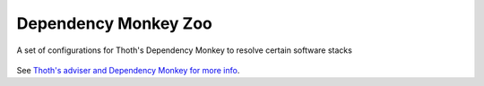 Dependency Monkey Zoo
---------------------

A set of configurations for Thoth's Dependency Monkey to resolve certain software stacks

.. figure:: https://raw.githubusercontent.com/thoth-station/dependency-monkey-zoo/master/fig/dm.jpg
   :alt: Yay! Monkeys! Source: pixabay.com
   :align: center

See `Thoth's adviser and Dependency Monkey for more info
<https://thoth-station.ninja/docs/developers/adviser/>`_.

